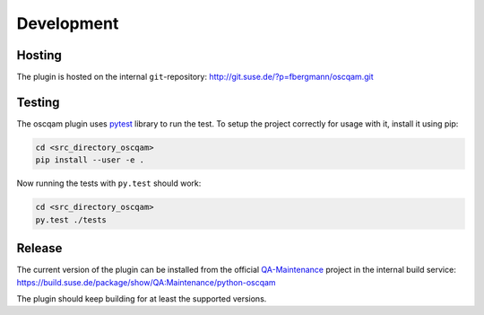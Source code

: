 Development
===========

Hosting
-------

The plugin is hosted on the internal ``git``-repository:
http://git.suse.de/?p=fbergmann/oscqam.git

Testing
-------

The oscqam plugin uses pytest_ library to run the test. To setup the project
correctly for usage with it, install it using pip:

.. code:: bash

          cd <src_directory_oscqam>
          pip install --user -e .

Now running the tests with ``py.test`` should work:

.. code:: bash

          cd <src_directory_oscqam>
          py.test ./tests


.. _pytest: http://pytest.org/

Release
-------

The current version of the plugin can be installed from the official
QA-Maintenance_ project in the internal build service:
https://build.suse.de/package/show/QA:Maintenance/python-oscqam

The plugin should keep building for at least the supported versions.

.. _qa-maintenance: https://build.suse.de/project/show/QA:Maintenance
